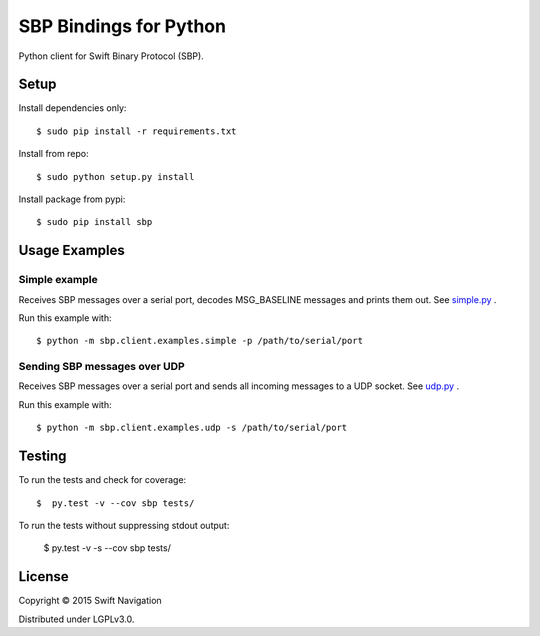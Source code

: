 SBP Bindings for Python
=======================

Python client for Swift Binary Protocol (SBP).

Setup
-----

Install dependencies only::

  $ sudo pip install -r requirements.txt

Install from repo::

  $ sudo python setup.py install

Install package from pypi::

  $ sudo pip install sbp

Usage Examples
--------------

Simple example
~~~~~~~~~~~~~~

Receives SBP messages over a serial port, decodes MSG_BASELINE
messages and prints them out. See `simple.py`_ .

Run this example with::

  $ python -m sbp.client.examples.simple -p /path/to/serial/port

Sending SBP messages over UDP
~~~~~~~~~~~~~~~~~~~~~~~~~~~~~

Receives SBP messages over a serial port and sends all incoming
messages to a UDP socket. See `udp.py`_ .

Run this example with::

  $ python -m sbp.client.examples.udp -s /path/to/serial/port

Testing
--------------

To run the tests and check for coverage::

  $  py.test -v --cov sbp tests/

To run the tests without suppressing stdout output:

  $  py.test -v -s --cov sbp tests/

License
-------

Copyright © 2015 Swift Navigation

Distributed under LGPLv3.0.

.. _simple.py: https://github.com/swift-nav/libsbp/blob/master/python/sbp/client/examples/simple.py
.. _udp.py: https://github.com/swift-nav/libsbp/blob/master/python/sbp/client/examples/udp.py

